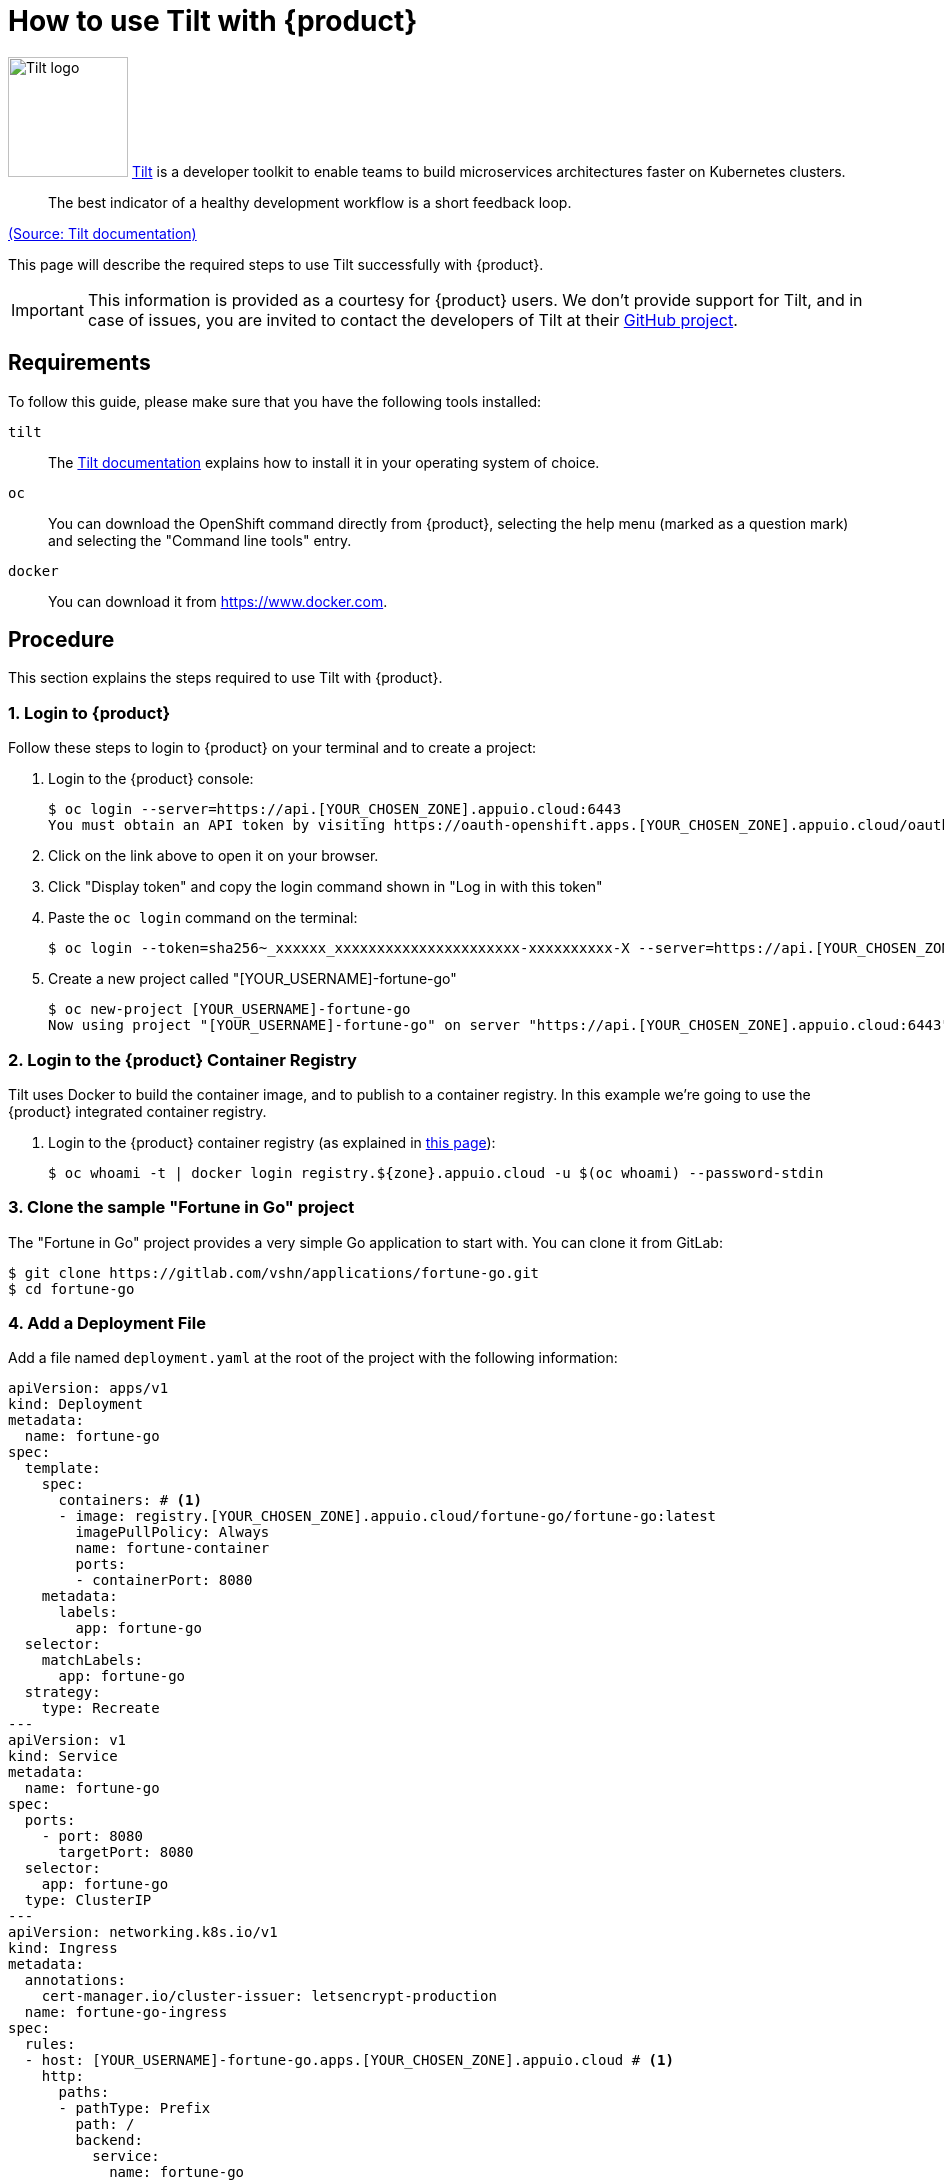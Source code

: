 = How to use Tilt with {product}

image:logos/tilt.svg[role="related thumb right",alt="Tilt logo",width=120,height=120] https://tilt.dev/[Tilt] is a developer toolkit to enable teams to build microservices architectures faster on Kubernetes clusters.

> The best indicator of a healthy development workflow is a short feedback loop.

https://docs.tilt.dev/example_go.html[(Source: Tilt documentation)]

This page will describe the required steps to use Tilt successfully with {product}.

IMPORTANT: This information is provided as a courtesy for {product} users. We don't provide support for Tilt, and in case of issues, you are invited to contact the developers of Tilt at their https://github.com/tilt-dev/tilt[GitHub project].

== Requirements

To follow this guide, please make sure that you have the following tools installed:

`tilt`:: The https://docs.tilt.dev/[Tilt documentation] explains how to install it in your operating system of choice.

`oc`:: You can download the OpenShift command directly from {product}, selecting the help menu (marked as a question mark) and selecting the "Command line tools" entry.

`docker`:: You can download it from https://www.docker.com.

== Procedure

This section explains the steps required to use Tilt with {product}.

=== 1. Login to {product}

Follow these steps to login to {product} on your terminal and to create a project:

. Login to the {product} console:
+
[source,shell]
--
$ oc login --server=https://api.[YOUR_CHOSEN_ZONE].appuio.cloud:6443
You must obtain an API token by visiting https://oauth-openshift.apps.[YOUR_CHOSEN_ZONE].appuio.cloud/oauth/token/request
--

. Click on the link above to open it on your browser.
. Click "Display token" and copy the login command shown in "Log in with this token"
. Paste the `oc login` command on the terminal:
+
[source,shell]
--
$ oc login --token=sha256~_xxxxxx_xxxxxxxxxxxxxxxxxxxxxx-xxxxxxxxxx-X --server=https://api.[YOUR_CHOSEN_ZONE].appuio.cloud:6443
--

. Create a new project called "[YOUR_USERNAME]-fortune-go"
+
[source,shell]
--
$ oc new-project [YOUR_USERNAME]-fortune-go
Now using project "[YOUR_USERNAME]-fortune-go" on server "https://api.[YOUR_CHOSEN_ZONE].appuio.cloud:6443".
--

=== 2. Login to the {product} Container Registry

Tilt uses Docker to build the container image, and to publish to a container registry. In this example we're going to use the {product} integrated container registry.

. Login to the {product} container registry (as explained in xref:how-to/use-integrated-registry.adoc[this page]):
+
[source,shell]
--
$ oc whoami -t | docker login registry.${zone}.appuio.cloud -u $(oc whoami) --password-stdin
--

=== 3. Clone the sample "Fortune in Go" project

The "Fortune in Go" project provides a very simple Go application to start with. You can clone it from GitLab:

[source,shell]
--
$ git clone https://gitlab.com/vshn/applications/fortune-go.git
$ cd fortune-go
--

=== 4. Add a Deployment File

Add a file named `deployment.yaml` at the root of the project with the following information:

[source,yaml]
--
apiVersion: apps/v1
kind: Deployment
metadata:
  name: fortune-go
spec:
  template:
    spec:
      containers: # <1>
      - image: registry.[YOUR_CHOSEN_ZONE].appuio.cloud/fortune-go/fortune-go:latest
        imagePullPolicy: Always
        name: fortune-container
        ports:
        - containerPort: 8080
    metadata:
      labels:
        app: fortune-go
  selector:
    matchLabels:
      app: fortune-go
  strategy:
    type: Recreate
---
apiVersion: v1
kind: Service
metadata:
  name: fortune-go
spec:
  ports:
    - port: 8080
      targetPort: 8080
  selector:
    app: fortune-go
  type: ClusterIP
---
apiVersion: networking.k8s.io/v1
kind: Ingress
metadata:
  annotations:
    cert-manager.io/cluster-issuer: letsencrypt-production
  name: fortune-go-ingress
spec:
  rules:
  - host: [YOUR_USERNAME]-fortune-go.apps.[YOUR_CHOSEN_ZONE].appuio.cloud # <1>
    http:
      paths:
      - pathType: Prefix
        path: /
        backend:
          service:
            name: fortune-go
            port:
              number: 8080
  tls:
  - hosts:
    - [YOUR_USERNAME]-fortune-go.apps.[YOUR_CHOSEN_ZONE].appuio.cloud
    secretName: fortune-go-cert
--
<1> Remember to customize the parts marked as `[YOUR_USERNAME]` and `[YOUR_CHOSEN_ZONE]` to your liking (and according to the xref:references/zones.adoc[Zones documentation page]).

=== 5. Add a `Tiltfile`

The `Tiltfile` provides the information required for `tilt` to rebuild and redeploy your application as soon as you edit any file in your project.

For APPUiO Cloud, you can use a `Tiltfile` similar to this one:

[source,python]
--
# <1>
allow_k8s_contexts('[YOUR_USERNAME]-fortune-go/api-[YOUR_CHOSEN_ZONE]-appuio-cloud:6443/[YOUR_USERNAME]')

# <1>
docker_build('registry.[YOUR_CHOSEN_ZONE].appuio.cloud/[YOUR_USERNAME]-fortune-go/fortune-go', '.')

k8s_yaml(['deployment.yaml'])
--
<1> Remember to change the `[YOUR_CHOSEN_ZONE]` and `[YOUR_USERNAME]` placeholders to your preferred {product} zone and your username, respectively.

NOTE: It's very important that the container image referenced in the `Deployment` YAML object *and* the `docker_build()` command of the `Tiltfile` are the same.

=== 6. Launch Tilt

Launch Tilt on the terminal:

[source,shell]
--
$ tilt up
Tilt started on http://localhost:10350/
v0.24.1, built 2022-02-08

(space) to open the browser
(s) to stream logs (--stream=true)
(t) to open legacy terminal mode (--legacy=true)
(ctrl-c) to exit
--

Hit the space bar to open the browser and see the status of Tilt. It should be already at work, building your container image, pushing it to the {project} registry, and deploying your application to the cluster.

Now you can edit any file in your project, and as soon as you save it, Tilt will automatically rebuild your image, push it, and redeploy it, increasing your productivity.

== Tips & Tricks

Here go some ideas to use Tilt efficiently:

* Tilt rebuilds your Docker image every time you save a file in your project, which depending on your setup can take a long time to finish. In that case you might want to use a separate `Dockerfile` for development, and another for production builds, where you turn on all optimizations, and strip all debug symbols away. You can also only `tilt up` some of your services instead of all at once; check the https://docs.tilt.dev/tiltfile_config.html[Tiltfile Config] page in the documentation for details.
* Tilt has plenty of configuration options. Check the https://docs.tilt.dev/snippets.html[Tiltfile Snippets] page in the Tilt documentation to learn more.
* Help your team adopt Tilt by following the https://docs.tilt.dev/onboarding_checklist.html[onboarding checklist] and adding the appropriate information in your project's README file.

== Troubleshooting

Tilt uses https://docs.docker.com/develop/develop-images/build_enhancements/[BuildKit] by default whenever available in the local Docker installation.

However, BuildKit can cause problems when working with Alpine-based images (like in the case of the `fortune-go` project), as explained in https://github.com/gliderlabs/docker-alpine/issues/191[this issue] in the GliderLabs Alpine repository.

In this case there are two possible solutions:

. Use the `DOCKER_BUILDKIT=0 tilt up` command. This will make Tilt use the standard Docker image builder mechanism instead of BuildKit.
. Patch and restart your local Docker daemon using https://github.com/gliderlabs/docker-alpine/issues/386#issuecomment-437698540[this fix]. BuildKit should work without issues after that.

Finally, if you encounter problems with Tilt, run the `tilt doctor` command, and check the https://docs.tilt.dev/faq.html[project FAQ] before opening an issue in the https://github.com/tilt-dev/tilt[Tilt project].
